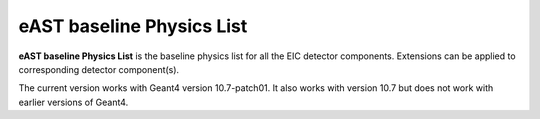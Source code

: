 eAST baseline Physics List
==========================

**eAST baseline Physics List** is the baseline physics list for all the EIC detector components.
Extensions can be applied to corresponding detector component(s).

The current version works with Geant4 version 10.7-patch01. It also works with version 10.7 but does not work with
earlier versions of Geant4.
